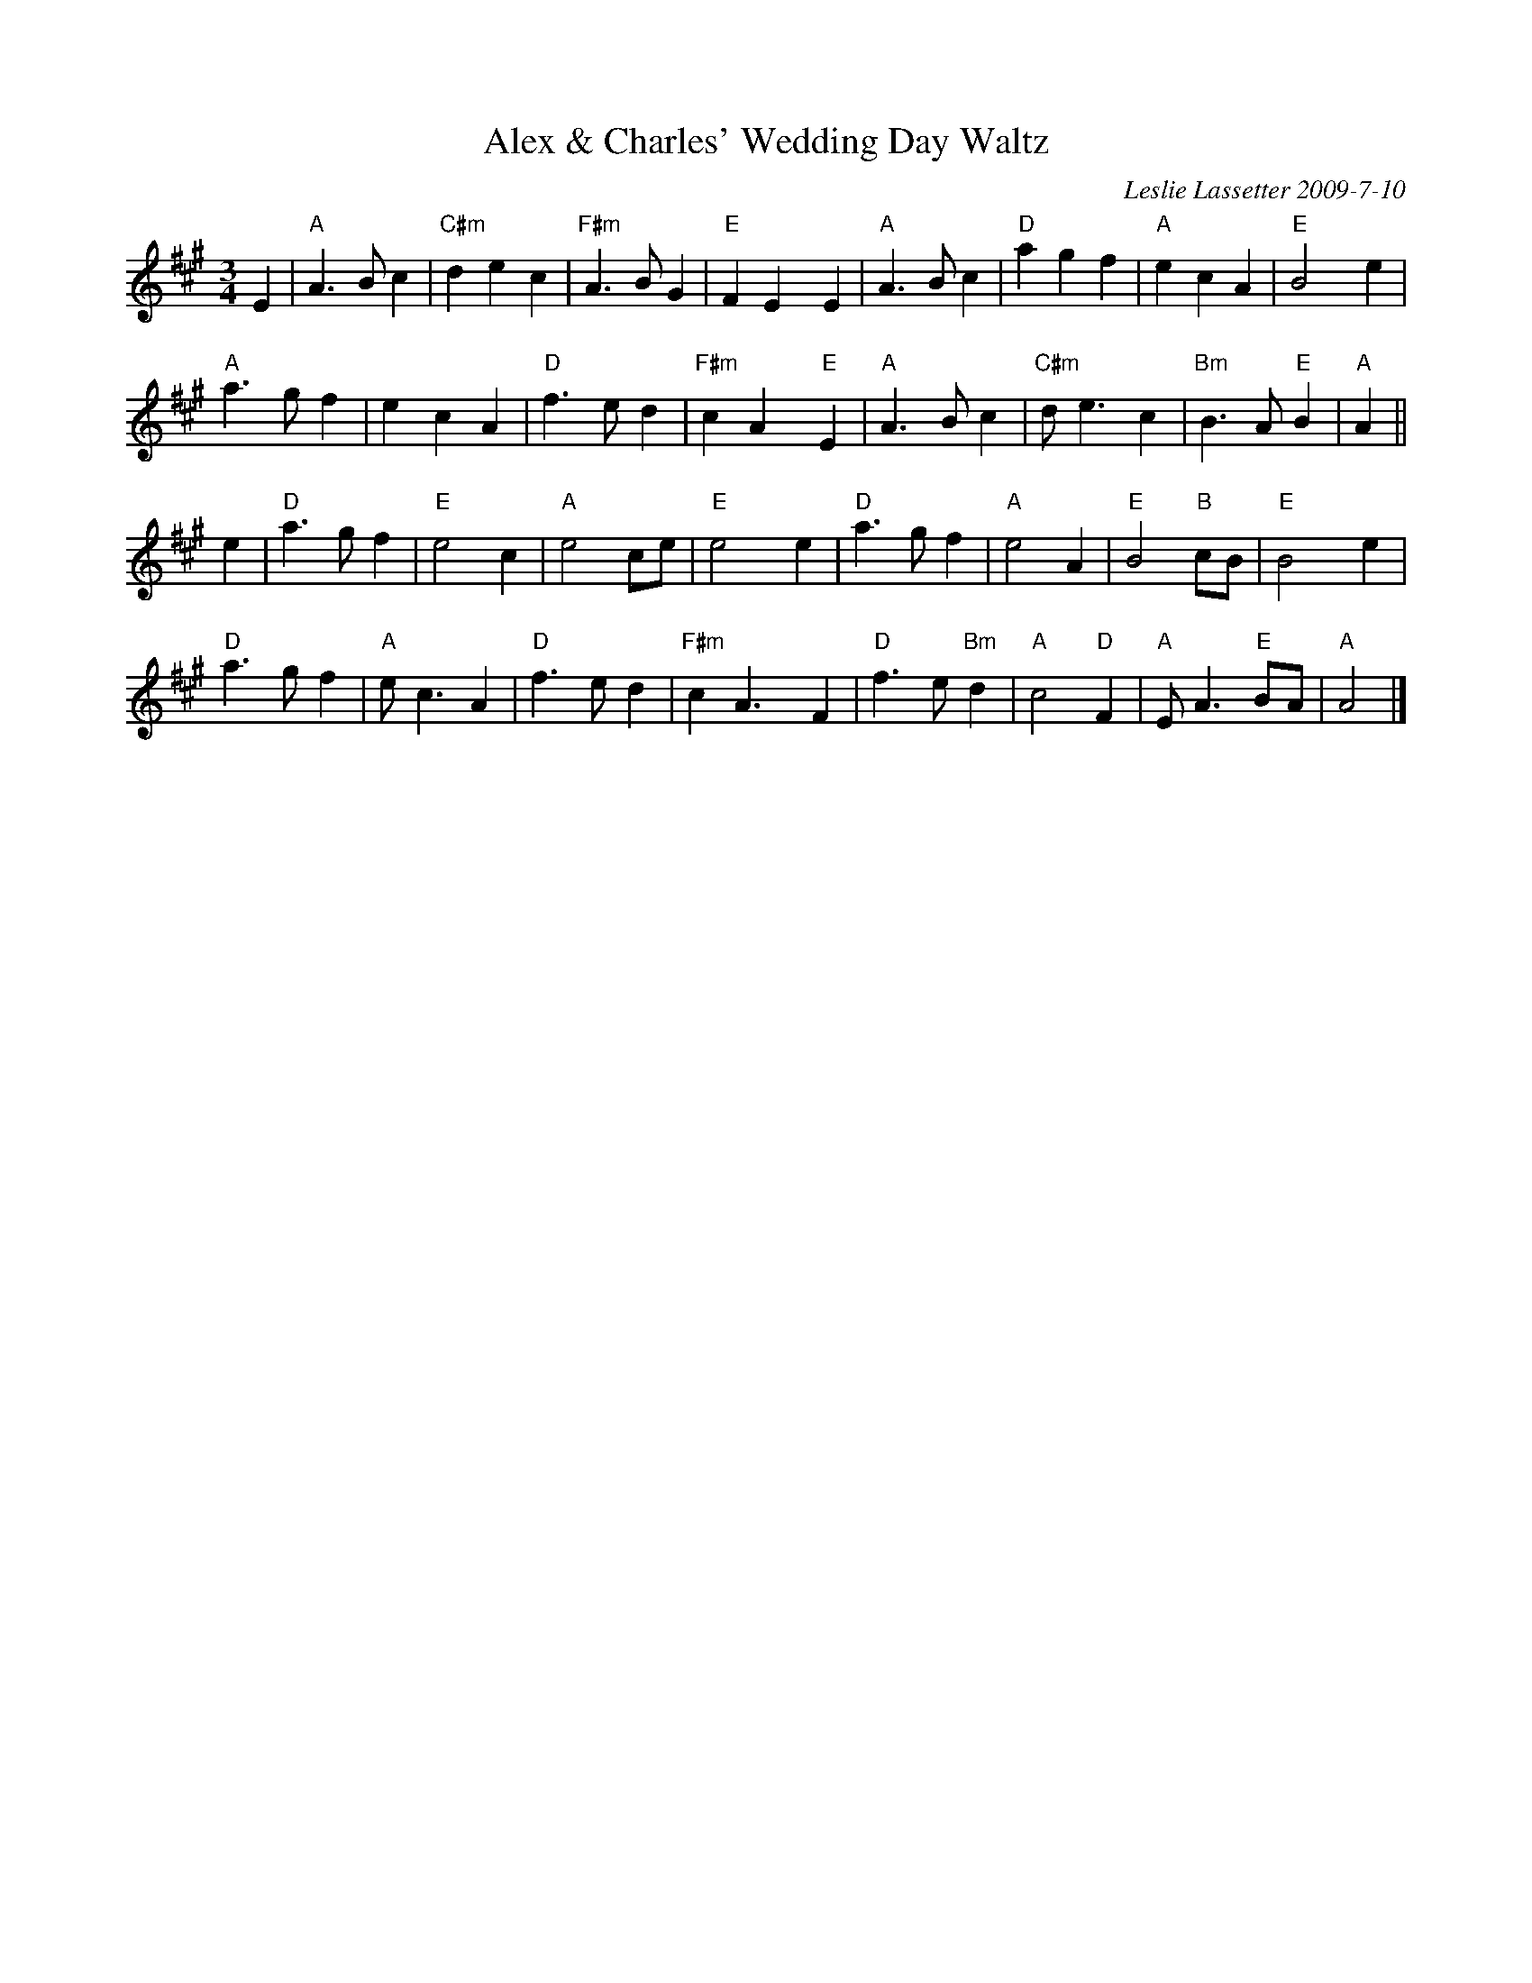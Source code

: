 X: 1
T: Alex & Charles' Wedding Day Waltz
C: Leslie Lassetter 2009-7-10
N: "For Alex Bowers & Charles Liu on Their Wedding day."
N: handwritten MS
R: waltz
Z: 2015 John Chambers <jc:trillian.mit.edu>
M: 3/4
L: 1/8
K: A
E2 |\
"A"A3 B c2 | "C#m"d2 e2 c2 | "F#m"A3 B G2 | "E"F2 E2 !,!y E2 |\
"A"A3 B c2 | "D"a2 g2 f2 | "A"e2 c2 A2 | "E"B4 !,!y e2 |
"A"a3 g f2 | e2 c2 A2 | "D"f3 e d2 | "F#m"c2 A2 !,!y "E"E2 |\
"A"A3 B c2 | "C#m"d e3 c2 | "Bm"B3 A "E"B2 | "A"A2 ||
e2 |\
"D"a3 g f2 | "E"e4 c2 | "A"e4 ce | "E"e4 !,!y e2 |\
"D"a3 g f2 | "A"e4 A2 | "E"B4 "B"cB | "E"B4 !,!y e2 |
"D"a3 g f2 | "A"e c3 A2 | "D"f3 e d2 | "F#m"c2 A3 !,!y F2 |\
"D"f3 e "Bm"d2 | "A"c4 "D"F2 | "A"E A3 "E"BA | "A"A4 |]
